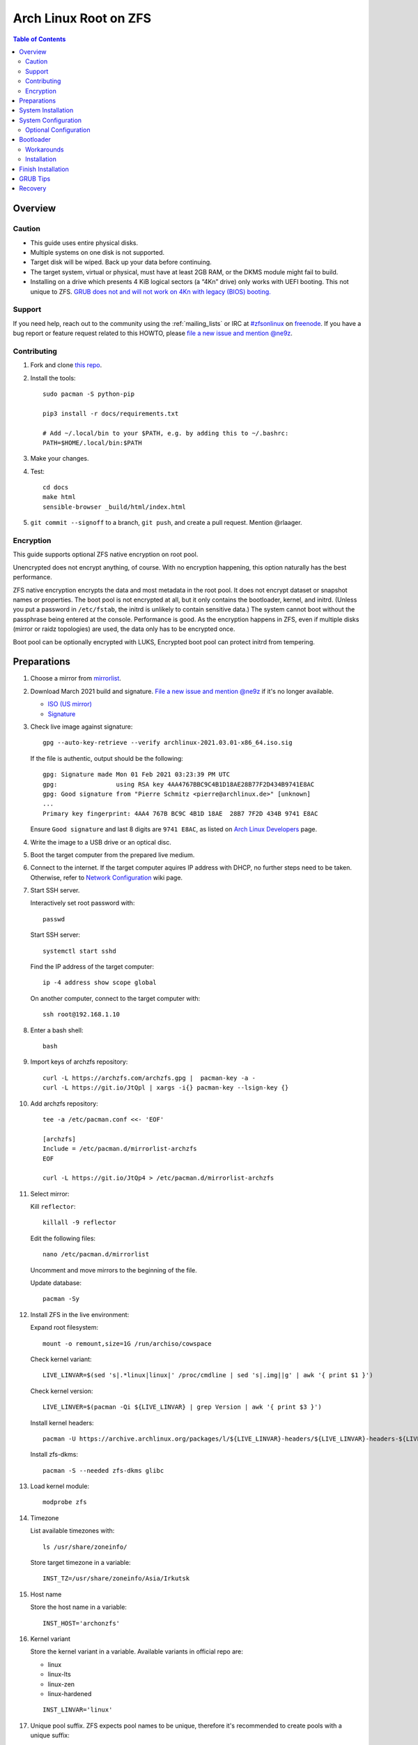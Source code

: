 .. highlight:: sh

Arch Linux Root on ZFS
======================

.. contents:: Table of Contents
   :local:

Overview
--------

Caution
~~~~~~~

- This guide uses entire physical disks.
- Multiple systems on one disk is not supported.
- Target disk will be wiped. Back up your data before continuing.
- The target system, virtual or physical, must have at least 2GB RAM,
  or the DKMS module might fail to build.
- Installing on a drive which presents 4 KiB logical sectors (a “4Kn” drive)
  only works with UEFI booting. This not unique to ZFS. `GRUB does not and
  will not work on 4Kn with legacy (BIOS) booting.
  <http://savannah.gnu.org/bugs/?46700>`__

Support
~~~~~~~

If you need help, reach out to the community using the :ref:`mailing_lists` or IRC at
`#zfsonlinux <irc://irc.freenode.net/#zfsonlinux>`__ on `freenode
<https://freenode.net/>`__. If you have a bug report or feature request
related to this HOWTO, please `file a new issue and mention @ne9z
<https://github.com/openzfs/openzfs-docs/issues/new?body=@ne9z,%20I%20have%20the%20following%20issue%20with%20the%20Arch%20Linux%20Root%20on%20ZFS%20HOWTO:>`__.

Contributing
~~~~~~~~~~~~

#. Fork and clone `this repo <https://github.com/openzfs/openzfs-docs>`__.

#. Install the tools::

    sudo pacman -S python-pip

    pip3 install -r docs/requirements.txt

    # Add ~/.local/bin to your $PATH, e.g. by adding this to ~/.bashrc:
    PATH=$HOME/.local/bin:$PATH

#. Make your changes.

#. Test::

    cd docs
    make html
    sensible-browser _build/html/index.html

#. ``git commit --signoff`` to a branch, ``git push``, and create a pull
   request. Mention @rlaager.

Encryption
~~~~~~~~~~

This guide supports optional ZFS native encryption on root pool.

Unencrypted does not encrypt anything, of course. With no encryption
happening, this option naturally has the best performance.

ZFS native encryption encrypts the data and most metadata in the root
pool. It does not encrypt dataset or snapshot names or properties. The
boot pool is not encrypted at all, but it only contains the bootloader,
kernel, and initrd. (Unless you put a password in ``/etc/fstab``, the
initrd is unlikely to contain sensitive data.) The system cannot boot
without the passphrase being entered at the console. Performance is
good. As the encryption happens in ZFS, even if multiple disks (mirror
or raidz topologies) are used, the data only has to be encrypted once.

Boot pool can be optionally encrypted with LUKS,
Encrypted boot pool can protect initrd from tempering.

Preparations
----------------
#. Choose a mirror from `mirrorlist <https://archlinux.org/mirrorlist/all/>`__.

#. Download March 2021 build and signature. `File a new issue and mention @ne9z
   <https://github.com/openzfs/openzfs-docs/issues/new?body=@ne9z,%20Update%20Live%20Image%20Arch%20Linux%20Root%20on
   %20ZFS%20HOWTO:>`__ if it's
   no longer available.

   - `ISO (US mirror) <https://mirrors.ocf.berkeley.edu/archlinux/iso/2021.03.01/archlinux-2021.03.01-x86_64.iso>`__
   - `Signature <https://archlinux.org/iso/2021.03.01/archlinux-2021.03.01-x86_64.iso.sig>`__

#. Check live image against signature::

    gpg --auto-key-retrieve --verify archlinux-2021.03.01-x86_64.iso.sig

   If the file is authentic, output should be the following::

    gpg: Signature made Mon 01 Feb 2021 03:23:39 PM UTC
    gpg:                using RSA key 4AA4767BBC9C4B1D18AE28B77F2D434B9741E8AC
    gpg: Good signature from "Pierre Schmitz <pierre@archlinux.de>" [unknown]
    ...
    Primary key fingerprint: 4AA4 767B BC9C 4B1D 18AE  28B7 7F2D 434B 9741 E8AC

   Ensure ``Good signature`` and last 8 digits are ``9741 E8AC``,
   as listed on `Arch Linux Developers <https://archlinux.org/people/developers/#pierre>`__ page.

#. Write the image to a USB drive or an optical disc.

#. Boot the target computer from the prepared live medium.

#. Connect to the internet.
   If the target computer aquires IP address with DHCP,
   no further steps need to be taken.
   Otherwise, refer to
   `Network Configuration <https://wiki.archlinux.org/index.php/Network_configuration>`__
   wiki page.

#. Start SSH server.

   Interactively set root password with::

      passwd

   Start SSH server::

      systemctl start sshd

   Find the IP address of the target computer::

      ip -4 address show scope global

   On another computer, connect to the target computer with::

      ssh root@192.168.1.10

#. Enter a bash shell::

    bash

#. Import keys of archzfs repository::

    curl -L https://archzfs.com/archzfs.gpg |  pacman-key -a -
    curl -L https://git.io/JtQpl | xargs -i{} pacman-key --lsign-key {}

#. Add archzfs repository::

    tee -a /etc/pacman.conf <<- 'EOF'

    [archzfs]
    Include = /etc/pacman.d/mirrorlist-archzfs
    EOF

    curl -L https://git.io/JtQp4 > /etc/pacman.d/mirrorlist-archzfs

#. Select mirror:

   Kill ``reflector``::

      killall -9 reflector

   Edit the following files::

       nano /etc/pacman.d/mirrorlist

   Uncomment and move mirrors to
   the beginning of the file.

   Update database::

       pacman -Sy

#. Install ZFS in the live environment:

   Expand root filesystem::

    mount -o remount,size=1G /run/archiso/cowspace

   Check kernel variant::

    LIVE_LINVAR=$(sed 's|.*linux|linux|' /proc/cmdline | sed 's|.img||g' | awk '{ print $1 }')

   Check kernel version::

    LIVE_LINVER=$(pacman -Qi ${LIVE_LINVAR} | grep Version | awk '{ print $3 }')

   Install kernel headers::

    pacman -U https://archive.archlinux.org/packages/l/${LIVE_LINVAR}-headers/${LIVE_LINVAR}-headers-${LIVE_LINVER}-x86_64.pkg.tar.zst

   Install zfs-dkms::

    pacman -S --needed zfs-dkms glibc

#. Load kernel module::

    modprobe zfs

#. Timezone

   List available timezones with::

    ls /usr/share/zoneinfo/

   Store target timezone in a variable::

    INST_TZ=/usr/share/zoneinfo/Asia/Irkutsk

#. Host name

   Store the host name in a variable::

    INST_HOST='archonzfs'

#. Kernel variant

   Store the kernel variant in a variable.
   Available variants in official repo are:

   - linux
   - linux-lts
   - linux-zen
   - linux-hardened

   ::

    INST_LINVAR='linux'

#. Unique pool suffix. ZFS expects pool names to be
   unique, therefore it's recommended to create
   pools with a unique suffix::

    INST_UUID=$(dd if=/dev/urandom bs=1 count=100 2>/dev/null | tr -dc 'a-z0-9' | cut -c-6)

#. Target disk

   List available disks with::

     ls -1d /dev/disk/by-id/* | grep -v part

   If the disk is not in the command output, use ``/dev/disk/by-path``.

   Declare disk array::

    DISK=(/dev/disk/by-id/disk1 /dev/disk/by-id/disk2)

   For single disk installation, use::

    DISK=(/dev/disk/by-id/disk1)

System Installation
-------------------

#. Partition the disks::

     for i in ${DISK[@]}; do

     # clear partition table
     sgdisk --zap-all $i

     # EFI system partition; must be created
     sgdisk -n1:1M:+1G -t1:EF00 $i

     # Boot pool partition
     sgdisk -n2:0:+4G -t2:BE00 $i

     # with swap
     sgdisk -n3:0:-8G -t3:BF00 $i
     sgdisk -n4:0:0   -t4:8308 $i

     # without swap (not recommended)
     #sgdisk -n3:0:0 -t3:BF00 $i

     # with BIOS booting; can co-exist with EFI
     sgdisk -a1 -n5:24K:+1000K -t5:EF02 $i

     done

   It's `recommended <https://chrisdown.name/2018/01/02/in-defence-of-swap.html>`__
   to create a swap partition.

   Adjust the swap partition size to your needs.
   If hibernation is needed,
   swap size should be same or larger than RAM.
   Check RAM size with ``free -h``.

#. When creating pools, for single disk installation, omit topology specification
   ``mirror``::

    zpool create \
        ...
        rpool_$INST_UUID \
        # mirror \
        ...

#. When creating pools, for multi-disk installation, other topologies
   such as ``raidz1``, ``raidz2`` and ``raidz3`` are also available.

#. Create boot pool::

    zpool create \
        -o ashift=12 \
        -o autotrim=on \
        -d -o feature@async_destroy=enabled \
        -o feature@bookmarks=enabled \
        -o feature@embedded_data=enabled \
        -o feature@empty_bpobj=enabled \
        -o feature@enabled_txg=enabled \
        -o feature@extensible_dataset=enabled \
        -o feature@filesystem_limits=enabled \
        -o feature@hole_birth=enabled \
        -o feature@large_blocks=enabled \
        -o feature@lz4_compress=enabled \
        -o feature@spacemap_histogram=enabled \
        -O acltype=posixacl \
        -O canmount=off \
        -O compression=lz4 \
        -O devices=off \
        -O normalization=formD \
        -O relatime=on \
        -O xattr=sa \
        -O mountpoint=/boot \
        -R /mnt \
        bpool_$INST_UUID \
        mirror \
        $(for i in ${DISK[@]}; do
           printf "$i-part2 ";
          done)

   You should not need to customize any of the options for the boot pool.

   GRUB does not support all of the zpool features. See ``spa_feature_names``
   in `grub-core/fs/zfs/zfs.c
   <http://git.savannah.gnu.org/cgit/grub.git/tree/grub-core/fs/zfs/zfs.c#n276>`__.
   This step creates a separate boot pool for ``/boot`` with the features
   limited to only those that GRUB supports, allowing the root pool to use
   any/all features. Note that GRUB opens the pool read-only, so all
   read-only compatible features are “supported” by GRUB.

   **Feature Notes:**

   - The ``allocation_classes`` feature should be safe to use. However, unless
     one is using it (i.e. a ``special`` vdev), there is no point to enabling
     it. It is extremely unlikely that someone would use this feature for a
     boot pool. If one cares about speeding up the boot pool, it would make
     more sense to put the whole pool on the faster disk rather than using it
     as a ``special`` vdev.
   - The ``project_quota`` feature has been tested and is safe to use. This
     feature is extremely unlikely to matter for the boot pool.
   - The ``resilver_defer`` should be safe but the boot pool is small enough
     that it is unlikely to be necessary.
   - The ``spacemap_v2`` feature has been tested and is safe to use. The boot
     pool is small, so this does not matter in practice.
   - As a read-only compatible feature, the ``userobj_accounting`` feature
     should be compatible in theory, but in practice, GRUB can fail with an
     “invalid dnode type” error. This feature does not matter for ``/boot``
     anyway.

#. Create root pool::

       zpool create \
        -o ashift=12 \
        -o autotrim=on \
        -R /mnt \
        -O acltype=posixacl \
        -O canmount=off \
        -O compression=zstd \
        -O dnodesize=auto \
        -O normalization=formD \
        -O relatime=on \
        -O xattr=sa \
        -O mountpoint=/ \
        rpool_$INST_UUID \
        mirror \
       $(for i in ${DISK[@]}; do
          printf "$i-part3 ";
         done)

   **Notes:**

   - The use of ``ashift=12`` is recommended here because many drives
     today have 4 KiB (or larger) physical sectors, even though they
     present 512 B logical sectors. Also, a future replacement drive may
     have 4 KiB physical sectors (in which case ``ashift=12`` is desirable)
     or 4 KiB logical sectors (in which case ``ashift=12`` is required).
   - Setting ``-O acltype=posixacl`` enables POSIX ACLs globally. If you
     do not want this, remove that option, but later add
     ``-o acltype=posixacl`` (note: lowercase “o”) to the ``zfs create``
     for ``/var/log``, as `journald requires ACLs
     <https://askubuntu.com/questions/970886/journalctl-says-failed-to-search-journal-acl-operation-not-supported>`__
   - Setting ``normalization=formD`` eliminates some corner cases relating
     to UTF-8 filename normalization. It also implies ``utf8only=on``,
     which means that only UTF-8 filenames are allowed. If you care to
     support non-UTF-8 filenames, do not use this option. For a discussion
     of why requiring UTF-8 filenames may be a bad idea, see `The problems
     with enforced UTF-8 only filenames
     <http://utcc.utoronto.ca/~cks/space/blog/linux/ForcedUTF8Filenames>`__.
   - ``recordsize`` is unset (leaving it at the default of 128 KiB). If you
     want to tune it (e.g. ``-o recordsize=1M``), see `these
     <https://jrs-s.net/2019/04/03/on-zfs-recordsize/>`__ `various
     <http://blog.programster.org/zfs-record-size>`__ `blog
     <https://utcc.utoronto.ca/~cks/space/blog/solaris/ZFSFileRecordsizeGrowth>`__
     `posts
     <https://utcc.utoronto.ca/~cks/space/blog/solaris/ZFSRecordsizeAndCompression>`__.
   - Setting ``relatime=on`` is a middle ground between classic POSIX
     ``atime`` behavior (with its significant performance impact) and
     ``atime=off`` (which provides the best performance by completely
     disabling atime updates). Since Linux 2.6.30, ``relatime`` has been
     the default for other filesystems. See `RedHat’s documentation
     <https://access.redhat.com/documentation/en-us/red_hat_enterprise_linux/6/html/power_management_guide/relatime>`__
     for further information.
   - Setting ``xattr=sa`` `vastly improves the performance of extended
     attributes
     <https://github.com/zfsonlinux/zfs/commit/82a37189aac955c81a59a5ecc3400475adb56355>`__.
     Inside ZFS, extended attributes are used to implement POSIX ACLs.
     Extended attributes can also be used by user-space applications.
     `They are used by some desktop GUI applications.
     <https://en.wikipedia.org/wiki/Extended_file_attributes#Linux>`__
     `They can be used by Samba to store Windows ACLs and DOS attributes;
     they are required for a Samba Active Directory domain controller.
     <https://wiki.samba.org/index.php/Setting_up_a_Share_Using_Windows_ACLs>`__
     Note that ``xattr=sa`` is `Linux-specific
     <https://openzfs.org/wiki/Platform_code_differences>`__. If you move your
     ``xattr=sa`` pool to another OpenZFS implementation besides ZFS-on-Linux,
     extended attributes will not be readable (though your data will be). If
     portability of extended attributes is important to you, omit the
     ``-O xattr=sa`` above. Even if you do not want ``xattr=sa`` for the whole
     pool, it is probably fine to use it for ``/var/log``.
   - Make sure to include the ``-part3`` portion of the drive path. If you
     forget that, you are specifying the whole disk, which ZFS will then
     re-partition, and you will lose the bootloader partition(s).

#. Create system boot container::

    zfs create \
     -o canmount=off \
     -o mountpoint=none \
     bpool_$INST_UUID/sys

#. Create system root container:

   Dataset encryption is set at creation and can not be altered later,
   but encrypted dataset can be created inside an unencrypted parent dataset.

   - Unencrypted::

      zfs create \
       -o canmount=off \
       -o mountpoint=none \
       rpool_$INST_UUID/sys

   - Encrypted:

     Choose a strong password.
     Due to the Copy-on-Write nature of ZFS,
     `merely changing password is not enough <https://openzfs.github.io/openzfs-docs/man/8/zfs-change-key.8.html>`__
     once the password is compromised.
     Dataset and pool must be destroyed,
     disk wiped and system rebuilt from scratch to protect confidentiality.
     Example: generate passphrase with `xkcdpass <https://github.com/redacted/XKCD-password-generator>`_::

      pacman -S --noconfirm xkcdpass
      xkcdpass -Vn 10 -w /usr/lib/python*/site-packages/xkcdpass/static/eff-long

     Root pool password can be supplied with SSH at boot time if boot pool is not encrypted,
     see optional configurations section.

     Encrypt boot pool.
     For mobile devices, it is strongly recommended to
     encrypt boot pool and enable Secure Boot, as described in
     the optional configuration section. This will prevent attacks to
     initrd.
     However, GRUB as of 2.04 requires password to be interactively
     typed in at boot time, or else the computer will not boot.

     Create dataset::

       zfs create \
        -o canmount=off \
        -o mountpoint=none \
        -o encryption=on \
        -o keylocation=prompt \
        -o keyformat=passphrase \
        rpool_$INST_UUID/sys

#. Create container datasets::

    zfs create -o canmount=off -o mountpoint=none bpool_$INST_UUID/sys/BOOT
    zfs create -o canmount=off -o mountpoint=none rpool_$INST_UUID/sys/ROOT
    zfs create -o canmount=off -o mountpoint=none rpool_$INST_UUID/sys/DATA

#. Create root and boot filesystem datasets::

     zfs create -o mountpoint=legacy -o canmount=noauto bpool_$INST_UUID/sys/BOOT/default
     zfs create -o mountpoint=/      -o canmount=off    rpool_$INST_UUID/sys/DATA/default
     zfs create -o mountpoint=/      -o canmount=noauto rpool_$INST_UUID/sys/ROOT/default

#. Mount root and boot filesystem datasets::

    zfs mount rpool_$INST_UUID/sys/ROOT/default
    mkdir /mnt/boot
    mount -t zfs bpool_$INST_UUID/sys/BOOT/default /mnt/boot

#. Create datasets to separate user data from root filesystem::

    # create containers
    for i in {usr,var,var/lib};
    do
        zfs create -o canmount=off rpool_$INST_UUID/sys/DATA/default/$i
    done

    for i in {home,root,srv,usr/local,var/log,var/spool};
    do
        zfs create -o canmount=on rpool_$INST_UUID/sys/DATA/default/$i
    done

    chmod 750 /mnt/root

#. Create optional user data datasets to omit data from rollback::

     zfs create -o canmount=on rpool_$INST_UUID/sys/DATA/default/var/games
     zfs create -o canmount=on rpool_$INST_UUID/sys/DATA/default/var/www
     # for GNOME
     zfs create -o canmount=on rpool_$INST_UUID/sys/DATA/default/var/lib/AccountsService
     # for Docker
     zfs create -o canmount=on rpool_$INST_UUID/sys/DATA/default/var/lib/docker
     # for NFS
     zfs create -o canmount=on rpool_$INST_UUID/sys/DATA/default/var/lib/nfs
     # for LXC
     zfs create -o canmount=on rpool_$INST_UUID/sys/DATA/default/var/lib/lxc
     # for LibVirt
     zfs create -o canmount=on rpool_$INST_UUID/sys/DATA/default/var/lib/libvirt

#. Format and mount EFI system partitions::

    for i in ${DISK[@]}; do
     mkfs.vfat -n EFI ${i}-part1
     mkdir -p /mnt/boot/efis/${i##*/}
     mount -t vfat ${i}-part1 /mnt/boot/efis/${i##*/}
    done

    mkdir -p /mnt/boot/efi
    mount -t vfat ${DISK[0]}-part1 /mnt/boot/efi

#. Install base packages::

     pacstrap /mnt base vi mandoc grub efibootmgr

#. Check compatible kernel version::

     INST_LINVER=$(pacman -Si zfs-${INST_LINVAR} \
     | grep 'Depends On' \
     | sed "s|.*${INST_LINVAR}=||" \
     | awk '{ print $1 }')

#. Install kernel. Download from archive if kernel is not available::

    if [ ${INST_LINVER} == \
    $(pacman -Si ${INST_LINVAR} | grep Version | awk '{ print $3 }') ]; then
     pacstrap /mnt ${INST_LINVAR}
    else
     pacstrap -U /mnt \
     https://archive.archlinux.org/packages/l/${INST_LINVAR}/${INST_LINVAR}-${INST_LINVER}-x86_64.pkg.tar.zst
    fi

#. Install archzfs package::

     pacstrap /mnt zfs-$INST_LINVAR

#. Install firmware::

     pacstrap /mnt linux-firmware intel-ucode amd-ucode

#. For other optional packages,
   see `ArchWiki <https://wiki.archlinux.org/index.php/Installation_guide#Installation>`__.

System Configuration
--------------------

#. Set `mkinitcpio zfs hook scan path
   <https://github.com/archzfs/archzfs/blob/master/src/zfs-utils/zfs-utils.initcpio.install>`__::

    echo 'GRUB_CMDLINE_LINUX="zfs_import_dir=/dev/disk/by-id"' >> /mnt/etc/default/grub

   If using ``/dev/disk/by-path``, set it here.

#. Generate list of datasets for ``zfs-mount-generator`` to mount them at boot::

    # tab-separated zfs properties
    # see /etc/zfs/zed.d/history_event-zfs-list-cacher.sh
    export \
    PROPS="name,mountpoint,canmount,atime,relatime,devices,exec\
    ,readonly,setuid,nbmand,encroot,keylocation\
    ,org.openzfs.systemd:requires,org.openzfs.systemd:requires-mounts-for\
    ,org.openzfs.systemd:before,org.openzfs.systemd:after\
    ,org.openzfs.systemd:wanted-by,org.openzfs.systemd:required-by\
    ,org.openzfs.systemd:nofail,org.openzfs.systemd:ignore"

    mkdir -p /mnt/etc/zfs/zfs-list.cache

    zfs list -H -t filesystem -o $PROPS -r rpool_$INST_UUID > /mnt/etc/zfs/zfs-list.cache/rpool_$INST_UUID

    sed -Ei "s|/mnt/?|/|" /mnt/etc/zfs/zfs-list.cache/*

#. Generate fstab::

    echo bpool_$INST_UUID/sys/BOOT/default /boot zfs rw,xattr,posixacl 0 0 >> /mnt/etc/fstab

    for i in ${DISK[@]}; do
       echo UUID=$(blkid -s UUID -o value ${i}-part1) /boot/efis/${i##*/} vfat \
       x-systemd.idle-timeout=1min,x-systemd.automount,noauto,umask=0022,fmask=0022,dmask=0022 0 1 >> /mnt/etc/fstab
    done

    echo UUID=$(blkid -s UUID -o value ${DISK[0]}-part1) /boot/efi vfat \
    x-systemd.idle-timeout=1min,x-systemd.automount,noauto,umask=0022,fmask=0022,dmask=0022 0 1 >> /mnt/etc/fstab

   Add swap. Skip if swap was not created::

    for i in ${DISK[@]}; do
     echo swap-${i##*/} ${i}-part4 /dev/urandom swap,cipher=aes-cbc-essiv:sha256,size=256,discard >> /mnt/etc/crypttab
     echo /dev/mapper/swap-${i##*/} none swap defaults 0 0 >> /mnt/etc/fstab
    done

#. Configure mkinitcpio::

    mv /mnt/etc/mkinitcpio.conf /mnt/etc/mkinitcpio.conf.original

    tee /mnt/etc/mkinitcpio.conf <<EOF
    HOOKS=(base udev autodetect modconf block keyboard zfs filesystems)
    EOF

#. Host name::

    echo $INST_HOST > /mnt/etc/hostname

#. Configure the network interface:

   Find the interface name::

     ip link

   Store it in a variable::

     INET=enp1s0

   Create network configuration::

     tee /mnt/etc/systemd/network/20-default.network <<EOF

     [Match]
     Name=$INET

     [Network]
     DHCP=yes
     EOF

   Customize this file if the system is not a DHCP client.
   See `Network Configuration <https://wiki.archlinux.org/index.php/Network_configuration>`__.

#. Timezone::

    ln -sf $INST_TZ /mnt/etc/localtime
    hwclock --systohc

#. Locale::

    echo "en_US.UTF-8 UTF-8" >> /mnt/etc/locale.gen
    echo "LANG=en_US.UTF-8" >> /mnt/etc/locale.conf

   Other locales should be added after reboot.

#. Chroot::

    for i in ${DISK[@]}; do printf "$i "; done; printf '\n'
    # /dev/disk/by-id/disk1 /dev/disk/by-id/disk2
    arch-chroot /mnt /usr/bin/env INST_LINVAR=$INST_LINVAR INST_UUID=$INST_UUID bash --login

   Declare target disks::

    DISK=(/dev/disk/by-id/disk1 /dev/disk/by-id/disk2)

#. Apply locales::

    locale-gen

#. Import keys of archzfs repository::

    curl -L https://archzfs.com/archzfs.gpg |  pacman-key -a -
    curl -L https://git.io/JtQpl | xargs -i{} pacman-key --lsign-key {}
    curl -L https://git.io/JtQp4 > /etc/pacman.d/mirrorlist-archzfs

#. Add archzfs repository::

    tee -a /etc/pacman.conf <<- 'EOF'

    #[archzfs-testing]
    #Include = /etc/pacman.d/mirrorlist-archzfs
    [archzfs]
    Include = /etc/pacman.d/mirrorlist-archzfs
    EOF

#. Ignore kernel updates::

    sed -i 's/#IgnorePkg/IgnorePkg/' /etc/pacman.conf
    sed -i "/^IgnorePkg/ s/$/ ${INST_LINVAR} ${INST_LINVAR}-headers zfs-${INST_LINVAR} zfs-utils/" /etc/pacman.conf

   Kernel will be manually updated, see Getting Started.

#. Enable networking::

    systemctl enable systemd-networkd systemd-resolved

#. Enable ZFS services::

    systemctl enable zfs-import-scan.service zfs-import.target zfs-mount zfs-zed zfs.target

#. Set root password::

     passwd

#. Generate initrd::

     mkinitcpio -P

Optional Configuration
~~~~~~~~~~~~~~~~~~~~~~~

- Skip to `bootloader <#bootloader>`__ section if
  no optional configuration is needed.

- Boot Environment Manager

  A boot environment is a dataset which contains a bootable
  instance of an operating system. Within the context of this installation,
  boot environments can be created on-the-fly to preserve root file system
  states before pacman transactions.

  Install `rozb3-pac <https://gitlab.com/m_zhou/rozb3-pac/-/releases>`__
  pacman hook and
  `bieaz <https://gitlab.com/m_zhou/bieaz/-/releases>`__
  from AUR to create boot environments.
  Prebuilt packages are also available.

- Supply password with SSH

  #. Install mkinitcpio tools::

      pacman -S mkinitcpio-netconf mkinitcpio-dropbear openssh

  #. Store public keys in ``/etc/dropbear/root_key``::

      vi /etc/dropbear/root_key

  #. Edit mkinitcpio::

      tee /etc/mkinitcpio.conf <<- 'EOF'
      HOOKS=(base udev autodetect modconf block keyboard netconf dropbear zfsencryptssh zfs filesystems)
      EOF

  #. Add ``ip=`` to kernel command line::

      # example DHCP
      echo 'GRUB_CMDLINE_LINUX="ip=::::::dhcp"' >> /etc/default/grub

     Details for ``ip=`` can be found at
     `here <https://www.kernel.org/doc/html/latest/admin-guide/nfs/nfsroot.html#kernel-command-line>`__.

  #. Generate host keys::

      ssh-keygen -Am pem

  #. Manually convert ed25519 host key to dropbear
     -readable format::

      dropbearconvert openssh dropbear /etc/ssh/ssh_host_ed25519_key /etc/dropbear/dropbear_ed25519_host_key

     `mkinitcpio-dropbear
     <https://archlinux.org/packages/community/any/mkinitcpio-dropbear/>`__,
     lacks support for converting ed25519 host key,
     `see this pull request
     <https://github.com/grazzolini/mkinitcpio-dropbear/pull/13>`__.

  #. Regenerate initrd::

      mkinitcpio -P

- Encrypted boot pool.

  If encryption is enabled earlier, boot pool can be optionally encrypted.

  This step will reformat ``${DISK[@]}-part2`` as LUKS container and rebuild
  boot pool with ``/dev/mapper/*`` as vdev. Password must
  be entered interactively at GRUB and thus incompatible with
  `Supply password with SSH <#supply-password-with-ssh>`__.

  Encrypted boot pool protects initrd from
  malicious modification and supports hibernation
  and persistent encrypted swap.

  #. Create encryption keys::

      mkdir /etc/cryptkey.d/
      chmod 700 /etc/cryptkey.d/
      dd bs=32 count=1 if=/dev/urandom of=/etc/cryptkey.d/lukskey-bpool_$INST_UUID
      dd bs=32 count=1 if=/dev/urandom of=/etc/cryptkey.d/zfskey-rpool_$INST_UUID

  #. Backup boot pool::

      zfs snapshot -r bpool_$INST_UUID/sys@pre-luks
      zfs send -R bpool_$INST_UUID/sys@pre-luks > /root/bpool_$INST_UUID-pre-luks

  #. Unmount EFI partition::

      umount /boot/efi

      for i in ${DISK[@]}; do
       umount /boot/efis/${i##*/}
      done

  #. Destroy boot pool::

      zpool destroy bpool_$INST_UUID

  #. LUKS password::

      LUKS_PWD=secure-passwd

     You will need to enter the same password for
     each disk at boot. As root pool key is
     protected by this password, the previous warning
     about password strength still apply.

  #. Create LUKS containers::

      for i in ${DISK[@]}; do
       cryptsetup luksFormat -q --type luks1 --key-file /etc/cryptkey.d/lukskey-bpool_$INST_UUID $i-part2
       echo $LUKS_PWD | cryptsetup luksAddKey --key-file /etc/cryptkey.d/lukskey-bpool_$INST_UUID $i-part2
       cryptsetup open ${i}-part2 luks-bpool_$INST_UUID-${i##*/}-part2 --key-file /etc/cryptkey.d/lukskey-bpool_$INST_UUID
       echo luks-bpool_$INST_UUID-${i##*/}-part2 ${i}-part2 /etc/cryptkey.d/lukskey-bpool_$INST_UUID discard >> /etc/crypttab
      done

  #. Embed key file in initrd::

      tee -a /etc/mkinitcpio.conf <<EOF
      FILES=(/etc/cryptkey.d/lukskey-bpool_$INST_UUID /etc/cryptkey.d/zfskey-rpool_$INST_UUID)
      EOF

  #. Recreate boot pool with mappers as vdev.

     Example::

       zpool create \
       # reuse command here
       # without '-R /mnt'
       # ...
       bpool_$INST_UUID \
       mirror \
       $(for i in ${DISK[@]}; do
          printf "/dev/mapper/luks-bpool_$INST_UUID-${i##*/}-part2 ";
         done)

  #. Restore boot pool backup::

      cat /root/bpool_$INST_UUID-pre-luks | zfs recv bpool_$INST_UUID/sys
      rm /root/bpool_$INST_UUID-pre-luks

  #. Mount boot dataset and EFI partitions::

      mount /boot
      mount /boot/efi

      for i in ${DISK[@]}; do
       mount /boot/efis/${i##*/}
      done

  #. Change root pool password to key file::

      zfs change-key -l \
      -o keylocation=file:///etc/cryptkey.d/zfskey-rpool_$INST_UUID \
      -o keyformat=raw \
      rpool_$INST_UUID/sys

  #. Import encrypted boot pool from ``/dev/mapper``::

       tee /etc/systemd/system/zfs-import-bpool-mapper.service <<EOF
       [Unit]
       Description=Import encrypted boot pool
       Documentation=man:zpool(8)
       DefaultDependencies=no
       Requires=systemd-udev-settle.service
       After=cryptsetup.target
       Before=boot.mount
       ConditionPathIsDirectory=/sys/module/zfs

       [Service]
       Type=oneshot
       RemainAfterExit=yes
       ExecStart=/usr/bin/zpool import -aNd /dev/mapper

       [Install]
       WantedBy=zfs-import.target
       EOF

       systemctl enable zfs-import-bpool-mapper.service

  #. Remove ``zfsencryptssh`` hook.
     Encrypted boot pool is incompatible with
     password by SSH::

      sed -i 's|zfsencryptssh||g' /etc/mkinitcpio.conf

     If ``zfsencryptssh`` is not removed, initrd will
     stuck at ``fail to load key material`` and fail to boot.

  #. Generate initrd::

      mkinitcpio -P

  #. As keys are stored in initrd,
     set secure permissions for ``/boot``::

      chmod 700 /boot

  #. Enable GRUB cryptodisk::

       echo "GRUB_ENABLE_CRYPTODISK=y" >> /etc/default/grub

  #. **Important**: Back up root dataset key ``/etc/cryptkey.d/zfskey-rpool_$INST_UUID``
     to a secure location.

     In the possible event of LUKS container corruption,
     data on root set will only be available
     with this key.

Bootloader
----------------------------

Workarounds
~~~~~~~~~~~~~~~~~~~~
Currently GRUB has multiple compatibility problems with ZFS,
especially with regards to newer ZFS features.
Workarounds have to be applied.

#. grub-probe fails to get canonical path

   When persistent device names ``/dev/disk/by-id/*`` are used
   with ZFS, GRUB will fail to resolve the path of the boot pool
   device. Error::

     # /usr/bin/grub-probe: error: failed to get canonical path of `/dev/virtio-pci-0000:06:00.0-part3'.

   Solution::

    echo 'export ZPOOL_VDEV_NAME_PATH=YES' >> /etc/profile
    source /etc/profile

   Note that ``sudo`` will not read ``/etc/profile`` and will
   not pass variables in parent shell. Consider setting the following
   in ``/etc/sudoers``::

    Defaults env_keep += "ZPOOL_VDEV_NAME_PATH"

#. Pool name missing

   See `this bug report <https://savannah.gnu.org/bugs/?59614>`__.
   Root pool name is missing from ``root=ZFS=rpool_$INST_UUID/ROOT/default``
   kernel cmdline in generated ``grub.cfg`` file.

   A workaround is to replace the pool name detection with ``zdb``
   command::

     sed -i "s|rpool=.*|rpool=\`zdb -l \${GRUB_DEVICE} \| grep -E '[[:blank:]]name' \| cut -d\\\' -f 2\`|"  /etc/grub.d/10_linux

Installation
~~~~~~~~~~~~~~~~~

#. Install GRUB:

   If using EFI::

    grub-install && grub-install --removable

   If using multi-disk setup, mirror EFI system partitions::

    cp -r /boot/efi/EFI /tmp
    umount /boot/efi
    for i in ${DISK[@]}; do
     cp -r /tmp/EFI /boot/efis/${i##*/}
     efibootmgr -cgp 1 -l "\EFI\arch\grubx64.efi" \
     -L "arch-${i##*/}" -d ${i}-part1
    done
    mount /boot/efi

   If using BIOS booting::

    for i in ${DISK[@]}; do
     grub-install --target=i386-pc $i
    done

#. Generate GRUB Menu::

    grub-mkconfig -o /boot/grub/grub.cfg

Finish Installation
-------------------

#. Exit chroot::

    exit

#. Take a snapshot of the clean installation for future use::

    zfs snapshot -r rpool_$INST_UUID/sys@install
    zfs snapshot -r bpool_$INST_UUID/sys@install

#. Unmount EFI system partition::

    umount /mnt/boot/efi
    for i in ${DISK[@]}; do
     umount /mnt/boot/efis/${i##*/}
    done

#. Export pools::

    zpool export bpool_$INST_UUID
    zpool export rpool_$INST_UUID

#. Reboot::

    reboot

GRUB Tips
-------------

- Switch prefix

  If GRUB has not been reinstalled after switching default boot environment,
  GRUB might fail to load configuration files or modules.

  We need to point prefix to the new boot environment and instruct GRUB
  to load configurations from there.

  #. Press ``c`` at GRUB menu. Skip this if you are in GRUB rescue.

  #. Check existing prefix::

       grub > set
       # ...
       # unencrypted bpool_$INST_UUID
       # prefix=(hd0,gpt2)/sys/BOOT/default@/grub
       # encrypted bpool_$INST_UUID
       # prefix=(cryptouuid/UUID)/sys/BOOT/default@/grub

  #. List available boot environments::

       # unencrypted bpool_$INST_UUID
       grub > ls (hd0,gpt2)/sys/BOOT
       # encrypted bpool_$INST_UUID
       grub > ls (crypto0)/sys/BOOT
       @/ default/ pac-multm2/

  #. Set new prefix::

      # unencrypted bpool_$INST_UUID
      grub > prefix=(hd0,gpt2)/sys/BOOT/pac-multm2@/grub
      # encrypted bpool_$INST_UUID
      grub > prefix=(crypto0)/sys/BOOT/pac-multm2@/grub

  #. Load config from new prefix::

      grub > insmod normal
      grub > normal

     New entries are shown below the old ones.

- Encrypted boot pool, if the password entered is wrong, GRUB
  will drop to ``grub-rescue`` instead of retrying::

   Attempting to decrypt master key...
   Enter passphrase for hd0,gpt2 (c0987ea1a51049e9b3056622804de62a):
   error: access denied.
   error: no such cryptodisk found.
   Entering rescue mode...
   grub rescue>

  Try entering the password again with::

   grub rescue> cryptomount hd0,gpt2
   Attempting to decrypt master key...
   Enter passphrase for hd0,gpt2 (c0987ea1a51049e9b3056622804de62a):
   Slot 1 opened
   grub rescue> insmod normal
   grub rescue> normal

  GRUB should then boot normally.

- Encrypted boot pool, when prefix disk failed, GRUB might fail to boot.

  .. code-block:: text

   Welcome to GRUB!

   error: no such cryptodisk found.
   Attempting to decrypt master key...
   Enter passphrase for hd0,gpt2 (c0987ea1a51049e9b3056622804de62a):
   Slot 1 opened
   error: disk `cryptouuid/47ed1b7eb0014bc9a70aede3d8714faf' not found.
   Entering rescue mode...
   grub rescue>

  Ensure ``Slot 1 opened`` message
  is shown. If ``error: access denied.`` is shown,
  the password entered is wrong.

  Check prefix::

      grub rescue > set
      # prefix=(cryptouuid/47ed1b7eb0014bc9a70aede3d8714faf)/sys/BOOT/default@/grub
      # root=cryptouuid/47ed1b7eb0014bc9a70aede3d8714faf

  Replace ``cryptouuid/UUID`` with ``crypto0``::

      grub rescue> prefix=(crypto0)/sys/BOOT/default@/grub
      grub rescue> root=crypto0

  Boot GRUB::

      grub rescue> insmod normal
      grub rescue> normal

  GRUB should then boot normally. After entering system,
  promote one backup to ``/boot/efi`` and reinstall GRUB with
  ``grub-install``.

Recovery
--------

#. Go through `preparations <#preparations>`__.

#. Import and unlock root and boot pool::

     zpool import -NR /mnt rpool_$INST_UUID
     zpool import -NR /mnt bpool_$INST_UUID

   If using password::

     zfs load-key rpool_$INST_UUID/sys

   If using keyfile::

     zfs load-key -L file:///path/to/keyfile rpool_$INST_UUID/sys

#. Find the current boot environment::

     zfs list
     BE=default

#. Mount root filesystem::

     zfs mount rpool_$INST_UUID/sys/ROOT/$BE

#. chroot into the system::

     arch-chroot /mnt /bin/bash --login
     zfs mount -a
     mount -a

#. Finish rescue. See `finish installation <#finish-installation>`__.
